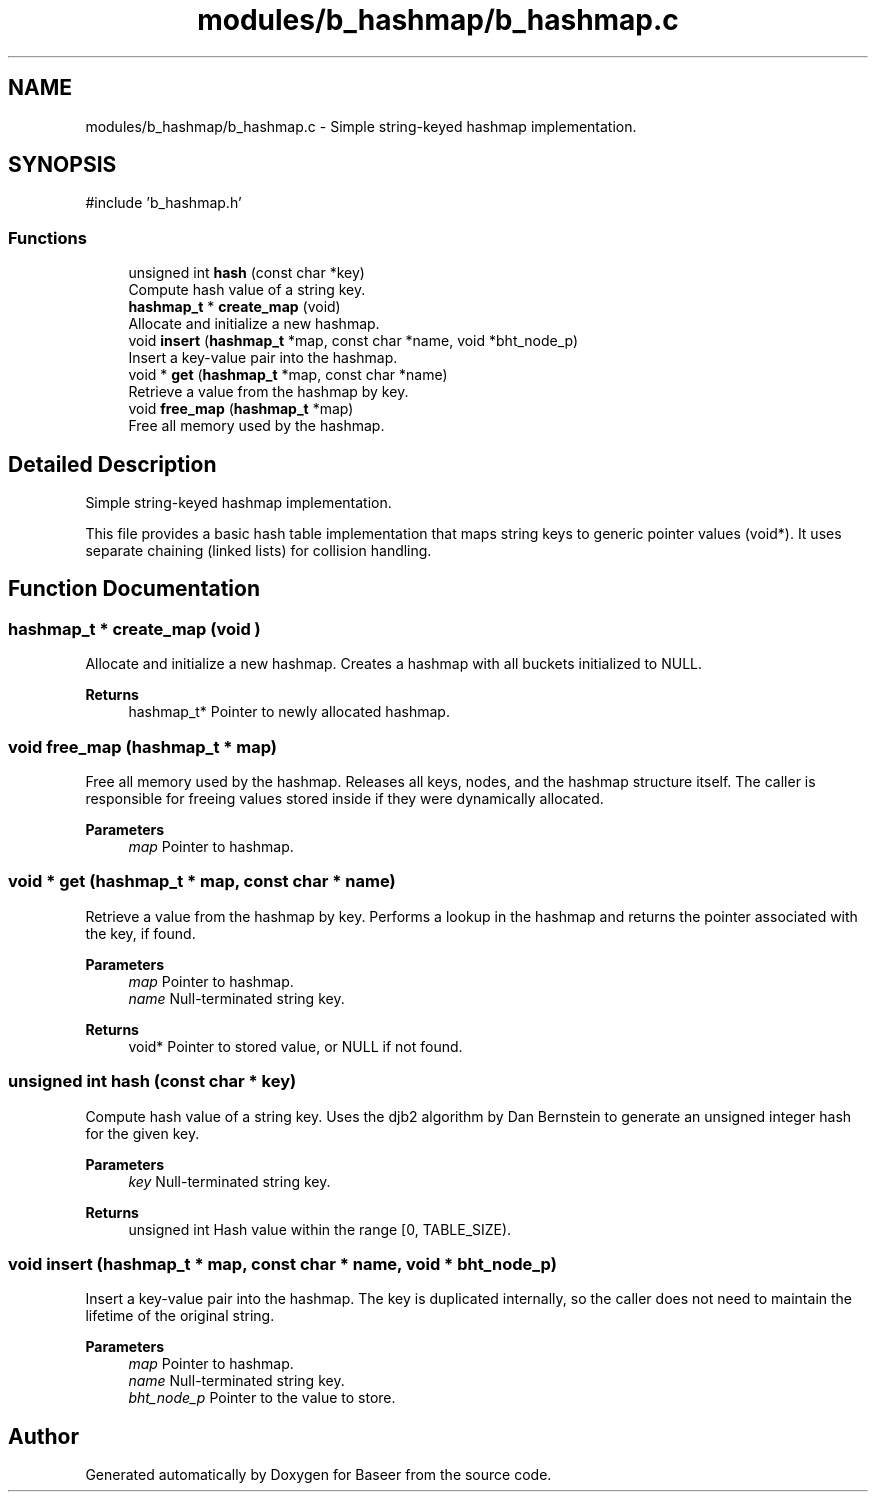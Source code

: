 .TH "modules/b_hashmap/b_hashmap.c" 3 "Version 0.2.0" "Baseer" \" -*- nroff -*-
.ad l
.nh
.SH NAME
modules/b_hashmap/b_hashmap.c \- Simple string-keyed hashmap implementation\&.  

.SH SYNOPSIS
.br
.PP
\fR#include 'b_hashmap\&.h'\fP
.br

.SS "Functions"

.in +1c
.ti -1c
.RI "unsigned int \fBhash\fP (const char *key)"
.br
.RI "Compute hash value of a string key\&. "
.ti -1c
.RI "\fBhashmap_t\fP * \fBcreate_map\fP (void)"
.br
.RI "Allocate and initialize a new hashmap\&. "
.ti -1c
.RI "void \fBinsert\fP (\fBhashmap_t\fP *map, const char *name, void *bht_node_p)"
.br
.RI "Insert a key-value pair into the hashmap\&. "
.ti -1c
.RI "void * \fBget\fP (\fBhashmap_t\fP *map, const char *name)"
.br
.RI "Retrieve a value from the hashmap by key\&. "
.ti -1c
.RI "void \fBfree_map\fP (\fBhashmap_t\fP *map)"
.br
.RI "Free all memory used by the hashmap\&. "
.in -1c
.SH "Detailed Description"
.PP 
Simple string-keyed hashmap implementation\&. 

This file provides a basic hash table implementation that maps string keys to generic pointer values (\fRvoid*\fP)\&. It uses separate chaining (linked lists) for collision handling\&. 
.SH "Function Documentation"
.PP 
.SS "\fBhashmap_t\fP * create_map (void )"

.PP
Allocate and initialize a new hashmap\&. Creates a hashmap with all buckets initialized to NULL\&.

.PP
\fBReturns\fP
.RS 4
hashmap_t* Pointer to newly allocated hashmap\&. 
.RE
.PP

.SS "void free_map (\fBhashmap_t\fP * map)"

.PP
Free all memory used by the hashmap\&. Releases all keys, nodes, and the hashmap structure itself\&. The caller is responsible for freeing values stored inside if they were dynamically allocated\&.

.PP
\fBParameters\fP
.RS 4
\fImap\fP Pointer to hashmap\&. 
.RE
.PP

.SS "void * get (\fBhashmap_t\fP * map, const char * name)"

.PP
Retrieve a value from the hashmap by key\&. Performs a lookup in the hashmap and returns the pointer associated with the key, if found\&.

.PP
\fBParameters\fP
.RS 4
\fImap\fP Pointer to hashmap\&. 
.br
\fIname\fP Null-terminated string key\&. 
.RE
.PP
\fBReturns\fP
.RS 4
void* Pointer to stored value, or NULL if not found\&. 
.RE
.PP

.SS "unsigned int hash (const char * key)"

.PP
Compute hash value of a string key\&. Uses the djb2 algorithm by Dan Bernstein to generate an unsigned integer hash for the given key\&.

.PP
\fBParameters\fP
.RS 4
\fIkey\fP Null-terminated string key\&. 
.RE
.PP
\fBReturns\fP
.RS 4
unsigned int Hash value within the range [0, TABLE_SIZE)\&. 
.RE
.PP

.SS "void insert (\fBhashmap_t\fP * map, const char * name, void * bht_node_p)"

.PP
Insert a key-value pair into the hashmap\&. The key is duplicated internally, so the caller does not need to maintain the lifetime of the original string\&.

.PP
\fBParameters\fP
.RS 4
\fImap\fP Pointer to hashmap\&. 
.br
\fIname\fP Null-terminated string key\&. 
.br
\fIbht_node_p\fP Pointer to the value to store\&. 
.RE
.PP

.SH "Author"
.PP 
Generated automatically by Doxygen for Baseer from the source code\&.
